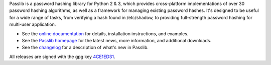 Passlib is a password hashing library for Python 2 & 3, which provides
cross-platform implementations of over 30 password hashing algorithms, as well
as a framework for managing existing password hashes. It's designed to be useful
for a wide range of tasks, from verifying a hash found in /etc/shadow, to
providing full-strength password hashing for multi-user application.

* See the `online documentation <http://packages.python.org/passlib>`_
  for details, installation instructions, and examples.

* See the `Passlib homepage <http://passlib.googlecode.com>`_
  for the latest news, more information, and additional downloads.

* See the `changelog <http://packages.python.org/passlib/history.html>`_
  for a description of what's new in Passlib.

All releases are signed with the gpg key
`4CE1ED31 <http://pgp.mit.edu:11371/pks/lookup?op=get&search=0x4D8592DF4CE1ED31>`_.


